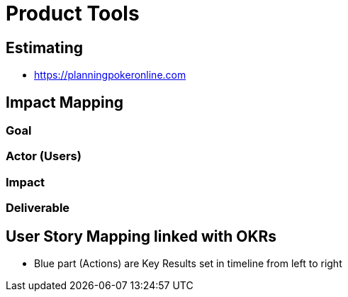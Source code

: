 = Product Tools

== Estimating
* https://planningpokeronline.com

== Impact Mapping
=== Goal

=== Actor (Users)

=== Impact

=== Deliverable

== User Story Mapping linked with OKRs
* Blue part (Actions) are Key Results set in timeline from left to right
